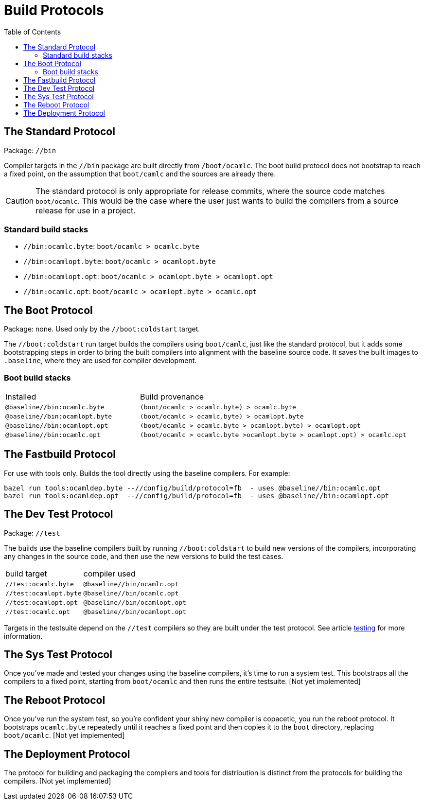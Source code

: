 = Build Protocols
:toc: auto
:toclevels: 3

== The Standard Protocol

Package:  `//bin`

Compiler targets in the `//bin` package are built directly from
`/boot/ocamlc`. The boot build protocol does not bootstrap to reach a
fixed point, on the assumption that `boot/camlc` and the sources are
already there.

CAUTION: The standard protocol is only appropriate for release
commits, where the source code matches `boot/ocamlc`. This would be
the case where the user just wants to build the compilers from a
source release for use in a project.

=== Standard build stacks

* `//bin:ocamlc.byte`: `boot/ocamlc > ocamlc.byte`
* `//bin:ocamlopt.byte`: `boot/ocamlc > ocamlopt.byte`
* `//bin:ocamlopt.opt`: `boot/ocamlc > ocamlopt.byte > ocamlopt.opt`
* `//bin:ocamlc.opt`: `boot/ocamlc > ocamlopt.byte > ocamlc.opt`


== The Boot Protocol

Package: none.  Used only by the `//boot:coldstart` target.

The `//boot:coldstart` run target builds the compilers using
 `boot/camlc`, just like the standard protocol, but it adds some
 bootstrapping steps in order to bring the built compilers into
 alignment with the baseline source code. It saves the built images to
 `.baseline`, where they are used for compiler development.

=== Boot build stacks

[cols="1,2"]
|===
| Installed | Build provenance
| `@baseline//bin:ocamlc.byte` | `(boot/ocamlc > ocamlc.byte) > ocamlc.byte`
| `@baseline//bin:ocamlopt.byte` | `(boot/ocamlc > ocamlc.byte) > ocamlopt.byte`
| `@baseline//bin:ocamlopt.opt` | `(boot/ocamlc > ocamlc.byte > ocamlopt.byte) > ocamlopt.opt`
| `@baseline//bin:ocamlc.opt` | `(boot/ocamlc > ocamlc.byte >ocamlopt.byte > ocamlopt.opt) > ocamlc.opt`
|===

== The Fastbuild Protocol

For use with tools only.  Builds the tool directly using the baseline compilers. For example:

    bazel run tools:ocamldep.byte --//config/build/protocol=fb  - uses @baseline//bin:ocamlc.opt
    bazel run tools:ocamldep.opt  --//config/build/protocol=fb  - uses @baseline//bin:ocamlopt.opt


== The Dev Test Protocol

Package:  `//test`

The builds use the baseline compilers built by running
`//boot:coldstart` to build new versions of the compilers,
incorporating any changes in the source code, and then use the new
versions to build the test cases.

[cols="1,2"]
|===
| build target | compiler used
| `//test:ocamlc.byte` | `@baseline//bin/ocamlc.opt`
| `//test:ocamlopt.byte` | `@baseline//bin/ocamlc.opt`
| `//test:ocamlopt.opt` | `@baseline//bin/ocamlopt.opt`
| `//test:ocamlc.opt` | `@baseline//bin/ocamlopt.opt`
|===

Targets in the testsuite depend on the `//test` compilers so they are
built under the test protocol.  See article link:testing.adoc[testing] for more information.


== The Sys Test Protocol

Once you've made and tested your changes using the baseline compilers,
it's time to run a system test. This bootstraps all the compilers to a
fixed point, starting from `boot/ocamlc` and then runs the entire
testsuite.  [Not yet implemented]

== The Reboot Protocol

Once you've run the system test, so you're confident your shiny new
compiler is copacetic, you run the reboot protocol. It bootstraps
`ocamlc.byte` repeatedly until it reaches a fixed point and then
copies it to the `boot` directory, replacing `boot/ocamlc`. [Not yet
implemented]

== The Deployment Protocol

The protocol for building and packaging the compilers and tools for
distribution is distinct from the protocols for building the
compilers.  [Not yet implemented]
